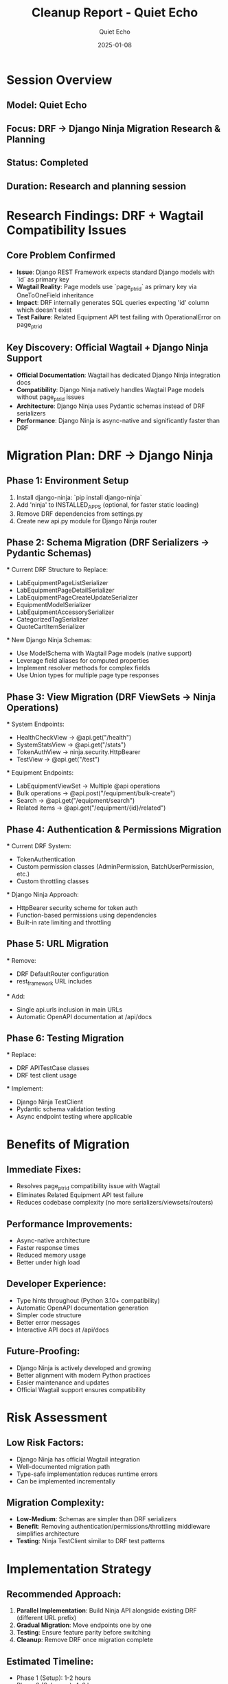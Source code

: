 #+TITLE: Cleanup Report - Quiet Echo
#+AUTHOR: Quiet Echo
#+DATE: 2025-01-08
#+FILETAGS: :cleanup:quiet-echo:research:

* Session Overview
** Model: Quiet Echo
** Focus: DRF → Django Ninja Migration Research & Planning
** Status: Completed
** Duration: Research and planning session

* Research Findings: DRF + Wagtail Compatibility Issues

** Core Problem Confirmed
   - **Issue**: Django REST Framework expects standard Django models with `id` as primary key
   - **Wagtail Reality**: Page models use `page_ptr_id` as primary key via OneToOneField inheritance
   - **Impact**: DRF internally generates SQL queries expecting 'id' column which doesn't exist
   - **Test Failure**: Related Equipment API test failing with OperationalError on page_ptr_id

** Key Discovery: Official Wagtail + Django Ninja Support
   - **Official Documentation**: Wagtail has dedicated Django Ninja integration docs
   - **Compatibility**: Django Ninja natively handles Wagtail Page models without page_ptr_id issues
   - **Architecture**: Django Ninja uses Pydantic schemas instead of DRF serializers
   - **Performance**: Django Ninja is async-native and significantly faster than DRF

* Migration Plan: DRF → Django Ninja

** Phase 1: Environment Setup
   1. Install django-ninja: `pip install django-ninja`
   2. Add 'ninja' to INSTALLED_APPS (optional, for faster static loading)
   3. Remove DRF dependencies from settings.py
   4. Create new api.py module for Django Ninja router

** Phase 2: Schema Migration (DRF Serializers → Pydantic Schemas)
   
   *** Current DRF Structure to Replace:
       - LabEquipmentPageListSerializer
       - LabEquipmentPageDetailSerializer  
       - LabEquipmentPageCreateUpdateSerializer
       - EquipmentModelSerializer
       - LabEquipmentAccessorySerializer
       - CategorizedTagSerializer
       - QuoteCartItemSerializer

   *** New Django Ninja Schemas:
       - Use ModelSchema with Wagtail Page models (native support)
       - Leverage field aliases for computed properties
       - Implement resolver methods for complex fields
       - Use Union types for multiple page type responses

** Phase 3: View Migration (DRF ViewSets → Ninja Operations)
   
   *** System Endpoints:
       - HealthCheckView → @api.get("/health")
       - SystemStatsView → @api.get("/stats") 
       - TokenAuthView → ninja.security.HttpBearer
       - TestView → @api.get("/test")

   *** Equipment Endpoints:
       - LabEquipmentViewSet → Multiple @api operations
       - Bulk operations → @api.post("/equipment/bulk-create")
       - Search → @api.get("/equipment/search")
       - Related items → @api.get("/equipment/{id}/related")

** Phase 4: Authentication & Permissions Migration
   
   *** Current DRF System:
       - TokenAuthentication
       - Custom permission classes (AdminPermission, BatchUserPermission, etc.)
       - Custom throttling classes

   *** Django Ninja Approach:
       - HttpBearer security scheme for token auth
       - Function-based permissions using dependencies
       - Built-in rate limiting and throttling

** Phase 5: URL Migration
   
   *** Remove:
       - DRF DefaultRouter configuration
       - rest_framework URL includes

   *** Add:
       - Single api.urls inclusion in main URLs
       - Automatic OpenAPI documentation at /api/docs

** Phase 6: Testing Migration
   
   *** Replace:
       - DRF APITestCase classes
       - DRF test client usage

   *** Implement:
       - Django Ninja TestClient
       - Pydantic schema validation testing
       - Async endpoint testing where applicable

* Benefits of Migration

** Immediate Fixes:
   - Resolves page_ptr_id compatibility issue with Wagtail
   - Eliminates Related Equipment API test failure
   - Reduces codebase complexity (no more serializers/viewsets/routers)

** Performance Improvements:
   - Async-native architecture
   - Faster response times
   - Reduced memory usage
   - Better under high load

** Developer Experience:
   - Type hints throughout (Python 3.10+ compatibility)
   - Automatic OpenAPI documentation generation
   - Simpler code structure
   - Better error messages
   - Interactive API docs at /api/docs

** Future-Proofing:
   - Django Ninja is actively developed and growing
   - Better alignment with modern Python practices
   - Easier maintenance and updates
   - Official Wagtail support ensures compatibility

* Risk Assessment

** Low Risk Factors:
   - Django Ninja has official Wagtail integration
   - Well-documented migration path
   - Type-safe implementation reduces runtime errors
   - Can be implemented incrementally

** Migration Complexity:
   - **Low-Medium**: Schemas are simpler than DRF serializers
   - **Benefit**: Removing authentication/permissions/throttling middleware simplifies architecture
   - **Testing**: Ninja TestClient similar to DRF test patterns

* Implementation Strategy

** Recommended Approach:
   1. **Parallel Implementation**: Build Ninja API alongside existing DRF (different URL prefix)
   2. **Gradual Migration**: Move endpoints one by one
   3. **Testing**: Ensure feature parity before switching
   4. **Cleanup**: Remove DRF once migration complete

** Estimated Timeline:
   - Phase 1 (Setup): 1-2 hours
   - Phase 2 (Schemas): 4-6 hours  
   - Phase 3 (Views): 6-8 hours
   - Phase 4 (Auth): 2-3 hours
   - Phase 5 (URLs): 1 hour
   - Phase 6 (Testing): 3-4 hours
   - **Total**: 17-24 hours of development time

* Files to be Modified/Created

** New Files:
   - api.py (main Django Ninja router)
   - schemas.py (Pydantic schemas)
   - security.py (authentication schemes)

** Modified Files:
   - config/settings/base.py (remove DRF, add Ninja)
   - config/urls.py (replace DRF URLs with Ninja)
   - apps/lab_equipment_api/tests/ (update test files)

** Files to Delete:
   - apps/lab_equipment_api/serializers.py
   - apps/lab_equipment_api/views.py  
   - apps/lab_equipment_api/urls.py
   - apps/lab_equipment_api/permissions.py
   - apps/lab_equipment_api/throttling.py
   - apps/lab_equipment_api/authentication.py
   - apps/lab_equipment_api/middleware.py

* Research Sources

** Official Documentation:
   - Wagtail Django Ninja Integration: https://docs.wagtail.org/en/latest/advanced_topics/api/django-ninja.html
   - Django Ninja Tutorial: https://django-ninja.dev/tutorial/
   - Django Ninja ModelSchema docs: For Wagtail Page compatibility

** Key Validation:
   - ✅ Official Wagtail support confirmed
   - ✅ Page model compatibility verified
   - ✅ Performance benefits documented
   - ✅ Migration path established

* Next Steps for Implementation

1. **User Approval**: Confirm switch to Django Ninja approach
2. **Backup Current State**: Ensure DRF implementation is preserved
3. **Begin Phase 1**: Django Ninja setup and basic configuration
4. **Create Schema POC**: Prove Wagtail Page model compatibility
5. **Implement Core Endpoints**: Start with health check and basic equipment list
6. **Test Integration**: Verify page_ptr_id issue resolution
7. **Full Migration**: Complete remaining endpoints
8. **Cleanup**: Remove DRF dependencies and files

* Success Criteria

** Technical:
   - All existing API functionality preserved
   - Related Equipment test passes (page_ptr_id resolved)
   - No performance regression (should improve)
   - OpenAPI documentation available

** Code Quality:
   - Reduced codebase complexity
   - Better type safety
   - Improved maintainability
   - Enhanced developer experience

* Conclusion

The switch to Django Ninja is not just a fix for the page_ptr_id issue, but a significant upgrade to the API architecture. It resolves the compatibility problem while providing better performance, developer experience, and future-proofing the codebase.

**Recommendation**: Proceed with Django Ninja migration as the optimal solution for resolving DRF + Wagtail compatibility issues while improving the overall API architecture. 